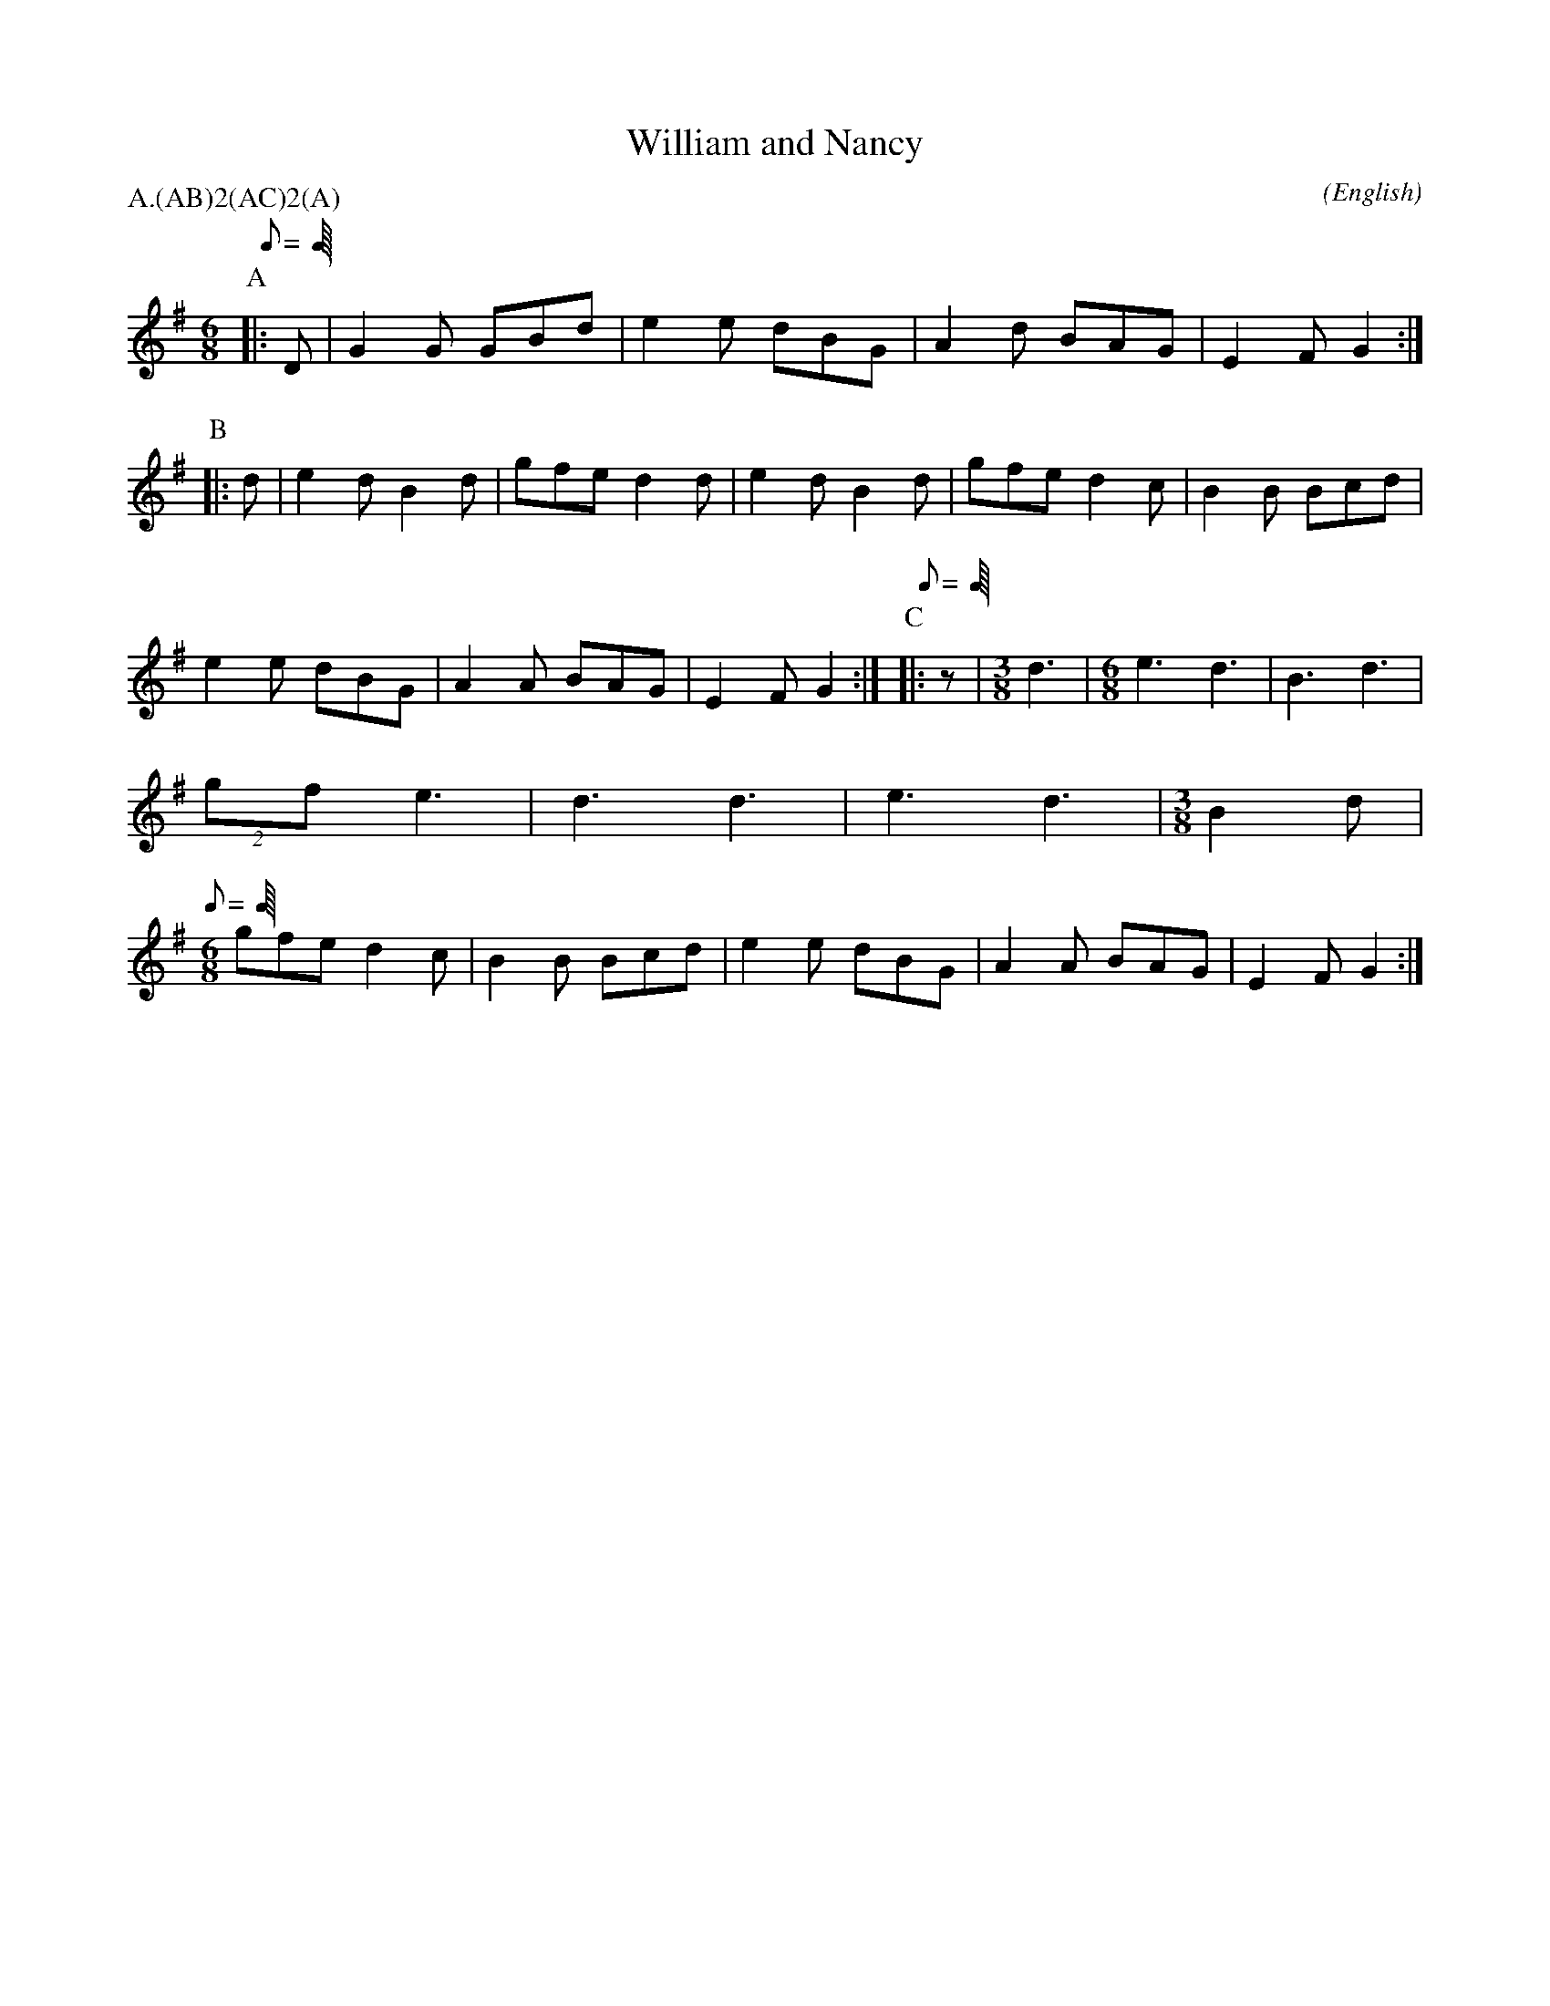 X: 1
T:William and Nancy
M:6/8
C:
S:Bacon (MDT)
N:transposed from F to G
A:Bledington
O:English
R:Jig
%:
%:
%P:A/2(AB)$^2$(AC)$^2$(A)
P:A.(AB)2(AC)2(A)
L:1/8
K:G
Q:C3=96
P:A
|:D|G2 G GBd|e2 e dBG|A2 d BAG|E2 F G2:|\
P:B
|:d|e2 d B2 d|gfe  d2 d|e2 d B2 d|gfe  d2 \
c|B2 B Bcd|e2 e dBG|A2 A BAG|E2 F G2:|\
Q:C3=84
P:C
|:z|\
M:3/8
L:1/8
d3|\
M:6/8
e3   d3|B3   d3|(2gf   e3|d3   d3|e3   d3|\
M:3/8
L:1/8
B2 d|\
Q:C3=96
M:6/8
gfe  d2 \
c|B2 B Bcd|e2 e dBG|A2 A BAG|E2 F G2:|

